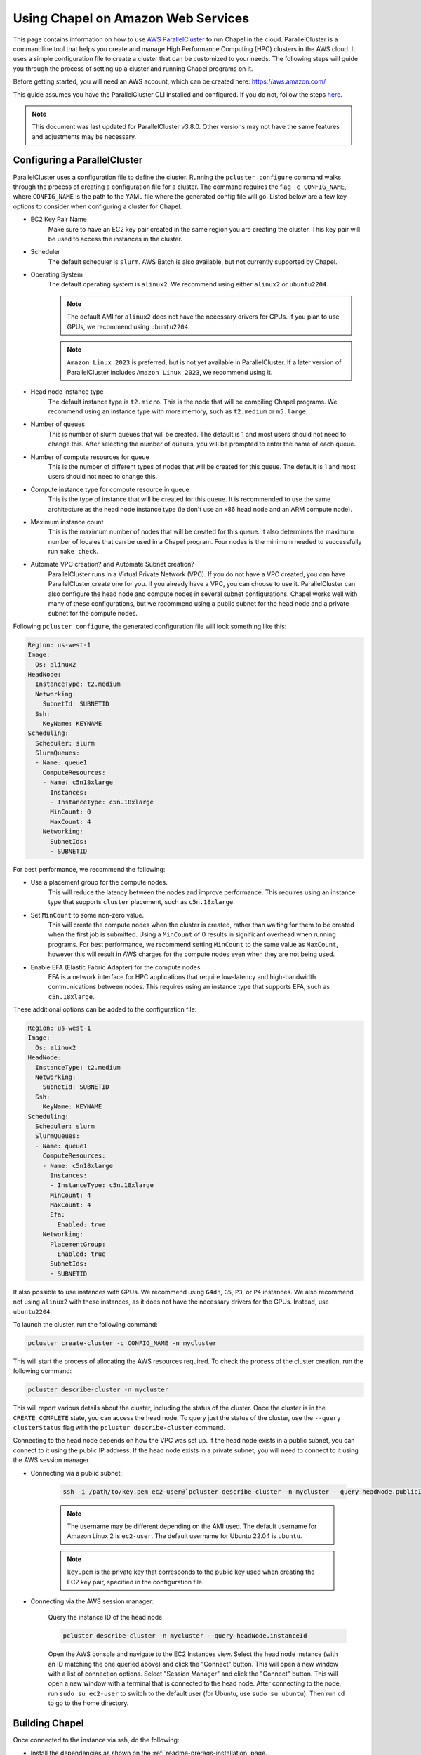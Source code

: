 .. _readme-aws:

===================================
Using Chapel on Amazon Web Services
===================================

This page contains information on how to use `AWS ParallelCluster
<https://aws.amazon.com/hpc/parallelcluster>`_ to run Chapel in the cloud.
ParallelCluster is a commandline tool that helps you create and manage High
Performance Computing (HPC) clusters in the AWS cloud. It uses a simple
configuration file to create a cluster that can be customized to your needs.
The following steps will guide you through the process of setting up a cluster
and running Chapel programs on it.

Before getting started, you will need an AWS account, which can be created
here: https://aws.amazon.com/

This guide assumes you have the ParallelCluster CLI installed and configured.
If you do not, follow the steps `here
<https://docs.aws.amazon.com/parallelcluster/latest/ug/install-v3-parallelcluster.html>`_.

.. note::

   This document was last updated for ParallelCluster v3.8.0. Other versions may not have the same features and adjustments may be necessary.

Configuring a ParallelCluster
-----------------------------

ParallelCluster uses a configuration file to define the cluster. Running the
``pcluster configure`` command walks through the process of creating a
configuration file for a cluster. The command requires the flag ``-c
CONFIG_NAME``, where ``CONFIG_NAME`` is the path to the YAML file where the
generated config file will go. Listed below are a few key options to consider
when configuring a cluster for Chapel.

* EC2 Key Pair Name
   Make sure to have an EC2 key pair created in the same region you are creating
   the cluster. This key pair will be used to access the instances in the
   cluster.
* Scheduler
   The default scheduler is ``slurm``. AWS Batch is also available, but not
   currently supported by Chapel.
* Operating System
   The default operating system is ``alinux2``. We recommend using either
   ``alinux2`` or ``ubuntu2204``.

   .. note::

      The default AMI for ``alinux2`` does not have the necessary drivers for
      GPUs. If you plan to use GPUs, we recommend using ``ubuntu2204``.

   .. note::

      ``Amazon Linux 2023`` is preferred, but is not yet available in
      ParallelCluster. If a later version of ParallelCluster includes ``Amazon
      Linux 2023``, we recommend using it.

* Head node instance type
   The default instance type is ``t2.micro``. This is the node that will be
   compiling Chapel programs. We recommend using an instance type with more
   memory, such as ``t2.medium`` or ``m5.large``.
* Number of queues
   This is number of slurm queues that will be created. The default is 1 and
   most users should not need to change this. After selecting the number of
   queues, you will be prompted to enter the name of each queue.
* Number of compute resources for queue
   This is the number of different types of nodes that will be created for this
   queue. The default is 1 and most users should not need to change this.
* Compute instance type for compute resource in queue
   This is the type of instance that will be created for this queue. It is
   recommended to use the same architecture as the head node instance type (ie
   don't use an x86 head node and an ARM compute node).
* Maximum instance count
   This is the maximum number of nodes that will be created for this queue. It
   also determines the maximum number of locales that can be used in a Chapel
   program. Four nodes is the minimum needed to successfully run ``make check``.
* Automate VPC creation? and Automate Subnet creation?
   ParallelCluster runs in a Virtual Private Network (VPC). If you do not have a
   VPC created, you can have ParallelCluster create one for you. If you already
   have a VPC, you can choose to use it. ParallelCluster can also configure the
   head node and compute nodes in several subnet configurations. Chapel works
   well with many of these configurations, but we recommend using a public
   subnet for the head node and a private subnet for the compute nodes.

Following ``pcluster configure``, the generated configuration file will look
something like this:

.. code-block:: yaml

   Region: us-west-1
   Image:
     Os: alinux2
   HeadNode:
     InstanceType: t2.medium
     Networking:
       SubnetId: SUBNETID
     Ssh:
       KeyName: KEYNAME
   Scheduling:
     Scheduler: slurm
     SlurmQueues:
     - Name: queue1
       ComputeResources:
       - Name: c5n18xlarge
         Instances:
         - InstanceType: c5n.18xlarge
         MinCount: 0
         MaxCount: 4
       Networking:
         SubnetIds:
         - SUBNETID

For best performance, we recommend the following:

* Use a placement group for the compute nodes.
   This will reduce the latency between the nodes and improve performance. This
   requires using an instance type that supports ``cluster`` placement, such as
   ``c5n.18xlarge``.
* Set ``MinCount`` to some non-zero value.
   This will create the compute nodes when the cluster is created, rather than
   waiting for them to be created when the first job is submitted. Using a
   ``MinCount`` of 0 results in significant overhead when running programs. For
   best performance, we recommend setting ``MinCount`` to the same value as
   ``MaxCount``, however this will result in AWS charges for the compute nodes
   even when they are not being used.
* Enable EFA (Elastic Fabric Adapter) for the compute nodes.
   EFA is a network interface for HPC applications that require low-latency and
   high-bandwidth communications between nodes. This requires using an instance
   type that supports EFA, such as ``c5n.18xlarge``.

These additional options can be added to the configuration file:

.. code-block:: yaml

   Region: us-west-1
   Image:
     Os: alinux2
   HeadNode:
     InstanceType: t2.medium
     Networking:
       SubnetId: SUBNETID
     Ssh:
       KeyName: KEYNAME
   Scheduling:
     Scheduler: slurm
     SlurmQueues:
     - Name: queue1
       ComputeResources:
       - Name: c5n18xlarge
         Instances:
         - InstanceType: c5n.18xlarge
         MinCount: 4
         MaxCount: 4
         Efa:
           Enabled: true
       Networking:
         PlacementGroup:
           Enabled: true
         SubnetIds:
         - SUBNETID

It also possible to use instances with GPUs. We recommend using ``G4dn``,
``G5``, ``P3``, or ``P4`` instances. We also recommend not using ``alinux2``
with these instances, as it does not have the necessary drivers for the GPUs.
Instead, use ``ubuntu2204``.

To launch the cluster, run the following command:

.. code-block:: bash

   pcluster create-cluster -c CONFIG_NAME -n mycluster

This will start the process of allocating the AWS resources required. To check
the process of the cluster creation, run the following command:

.. code-block:: bash

   pcluster describe-cluster -n mycluster

This will report various details about the cluster, including the status of the
cluster. Once the cluster is in the ``CREATE_COMPLETE`` state, you can access
the head node. To query just the status of the cluster, use the ``--query
clusterStatus`` flag with the ``pcluster describe-cluster`` command.

Connecting to the head node depends on how the VPC was set up. If the head node
exists in a public subnet, you can connect to it using the public IP address.
If the head node exists in a private subnet, you will need to connect to it
using the AWS session manager.

* Connecting via a public subnet:

   .. code-block:: bash

      ssh -i /path/to/key.pem ec2-user@`pcluster describe-cluster -n mycluster --query headNode.publicIpAddress | tr -d '"'`

   .. note::

      The username may be different depending on the AMI used. The default
      username for Amazon Linux 2 is ``ec2-user``. The default username for
      Ubuntu 22.04 is ``ubuntu``.

   .. note::

      ``key.pem`` is the private key that corresponds to the public key used
      when creating the EC2 key pair, specified in the configuration file.

* Connecting via the AWS session manager:

   Query the instance ID of the head node:

   .. code-block:: bash

      pcluster describe-cluster -n mycluster --query headNode.instanceId

   Open the AWS console and navigate to the EC2 Instances view. Select the head
   node instance (with an ID matching the one queried above) and click the
   "Connect" button. This will open a new window with a list of connection
   options. Select "Session Manager" and click the "Connect" button. This will
   open a new window with a terminal that is connected to the head node. After
   connecting to the node, run ``sudo su ec2-user`` to switch to the default
   user (for Ubuntu, use ``sudo su ubuntu``). Then run ``cd`` to go to the home
   directory.

Building Chapel
---------------

Once connected to the instance via ssh, do the following:

* Install the dependencies as shown on the :ref:`readme-prereqs-installation` page.

    If using a GPU instance, install the CUDA toolkit from the `NVIDIA website <https://developer.nvidia.com/cuda-downloads>`_.

* Download a Chapel release from the `Download <https://chapel-lang.org/download.html>`_ page.
* Build the Chapel release with ``CHPL_COMM=ofi`` as shown on the :ref:`readme-building` page.

   For best results, we recommend running the following prior to building
   Chapel. Users may wish to add this to their ``.bashrc``:

   .. code-block:: bash

      # this path may need to be adjusted, depending on where the Chapel release was downloaded
      . ~/chapel/util/setchplenv.bash

      export CHPL_COMM=ofi
      # if using a cluster without EFA, use FI_PROVIDER=tcp instead
      export FI_PROVIDER=efa

      export CHPL_LAUNCHER=slurm-srun
      export CHPL_LIBFABRIC=system
      export PKG_CONFIG_PATH=/opt/amazon/efa/lib64/pkgconfig/
      export CHPL_COMM_OFI_OOB=pmi2
      PMI2_DIR=/opt/slurm/lib/
      export CHPL_LD_FLAGS="-L$PMI2_DIR -Wl,-rpath,$PMI2_DIR"
      export SLURM_MPI_TYPE=pmi2
      export CHPL_RT_COMM_OFI_DEDICATED_AMH_CORES=true
      export CHPL_RT_COMM_OFI_CONNECT_EAGERLY=true

      # Set this based on the max amount of memory available per-instance
      # Note that EFA currently prevents the use of a heap larger than 96G
      export CHPL_RT_MAX_HEAP_SIZE=75%

   For best performance, users should also set ``export
   FI_EFA_USE_DEVICE_RDMA=1``. This enables higher network performance by using
   the RDMA capabilities of EFA, but it is only available on newer instances.
   If you are unsure if your instance supports this, try setting it and running
   a Chapel program. If the program fails with an error about
   ``FI_EFA_USE_DEVICE_RDMA``, then your instance does not support this
   feature.

   If using a GPU instance, use the following in addition to the above:

   .. code-block:: bash

      export CHPL_LOCALE_MODEL=gpu
      export CHPL_LLVM=bundled
      export CHPL_GPU=nvidia

Running Chapel programs
-----------------------

If all of the above steps have been completed successfully, you should be able to use your cluster to run Chapel programs. If you have a cluster with more than 4 nodes, you can run the ``make check`` command to test the Chapel installation. If you have a cluster with 4 or fewer nodes, you can compile and run the ``hello`` program as shown below:

.. code-block:: bash

   chpl ~/chapel/examples/hello.chpl
   ./hello -nl 2


Frequently Asked Questions
--------------------------

**How do I resolve the following error:**
``virtual memory exhausted: Cannot allocate memory``

This is a common error on systems with limited memory resources, such as the
free tier of EC2 instances. If you do not wish to launch an instance with more
memory resources, you can create a swap file or swap partition.

This can be done on Linux distributions with the following steps:

.. code-block:: bash

    # Log in as root
    sudo -s

    # Create a 512MB swap file (1024 * 512MB = 524288 block size)
    dd if=/dev/zero of=/swapfile1 bs=1024 count=524288

    # Secure swap file
    chown root:root /swapfile1
    chmod 0600 /swapfile1

    # Set up linux swap file
    mkswap /swapfile1

    # Enable swap file
    swapon /swapfile1

Then edit ``/etc/fstab`` to include:

.. code-block:: bash

    /swapfile1 none swap sw 0 0

Enable the new swapfile without rebooting:

.. code-block:: bash

   swapoff -a
   swapon -a

Confirm the swapfile is working:

.. code-block:: bash

   free -m

